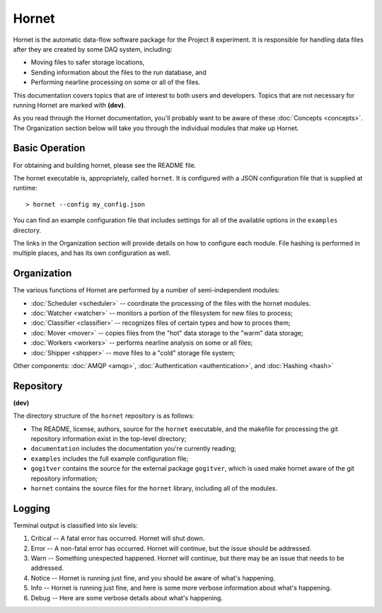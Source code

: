 Hornet
======

Hornet is the automatic data-flow software package for the Project 8 experiment.  It is responsible for handling data files after they are created by some DAQ system, including:

* Moving files to safer storage locations,

* Sending information about the files to the run database, and 

* Performing nearline processing on some or all of the files.

This documentation covers topics that are of interest to both users and developers.  Topics that are not necessary for running Hornet are marked with **(dev)**.

As you read through the Hornet documentation, you'll probably want to be aware of these :doc:`Concepts <concepts>`.  The Organization section below will take you through the individual modules that make up Hornet.


Basic Operation
---------------

For obtaining and building hornet, please see the README file.

The hornet executable is, appropriately, called ``hornet``.  It is configured with a JSON configuration file that is supplied at runtime::

  > hornet --config my_config.json

You can find an example configuration file that includes settings for all of the available options in the ``examples`` directory.

The links in the Organization section will provide details on how to configure each module.  File hashing is performed in multiple places, and has its own configuration as well.



Organization
------------

The various functions of Hornet are performed by a number of semi-independent modules:

* :doc:`Scheduler <scheduler>` -- coordinate the processing of the files with the hornet modules.

* :doc:`Watcher <watcher>` -- monitors a portion of the filesystem for new files to process;

* :doc:`Classifier <classifier>` -- recognizes files of certain types and how to proces them;

* :doc:`Mover <mover>` -- copies files from the "hot" data storage to the "warm" data storage;

* :doc:`Workers <workers>` -- performs nearline analysis on some or all files;

* :doc:`Shipper <shipper>` -- move files to a "cold" storage file system;

Other components: :doc:`AMQP <amqp>`, :doc:`Authentication <authentication>`, and :doc:`Hashing <hash>`


Repository
----------
**(dev)**

The directory structure of the ``hornet`` repository is as follows:

* The README, license, authors, source for the ``hornet`` executable, and the makefile for processing the git repository information exist in the top-level directory;
* ``documentation`` includes the documentation you're currently reading;
* ``examples`` includes the full example configuration file;
* ``gogitver`` contains the source for the external package ``gogitver``, which is used make hornet aware of the git repository information;
* ``hornet`` contains the source files for the ``hornet`` library, including all of the modules.


Logging
-------

Terminal output is classified into six levels:

1. Critical -- A fatal error has occurred. Hornet will shut down.
2. Error -- A non-fatal error has occurred. Hornet will continue, but the issue should be addressed.
3. Warn -- Something unexpected happened. Hornet will continue, but there may be an issue that needs to be addressed.
4. Notice -- Hornet is running just fine, and you should be aware of what's happening.
5. Info -- Hornet is running just fine, and here is some more verbose information about what's happening.
6. Debug -- Here are some verbose details about what's happening.

